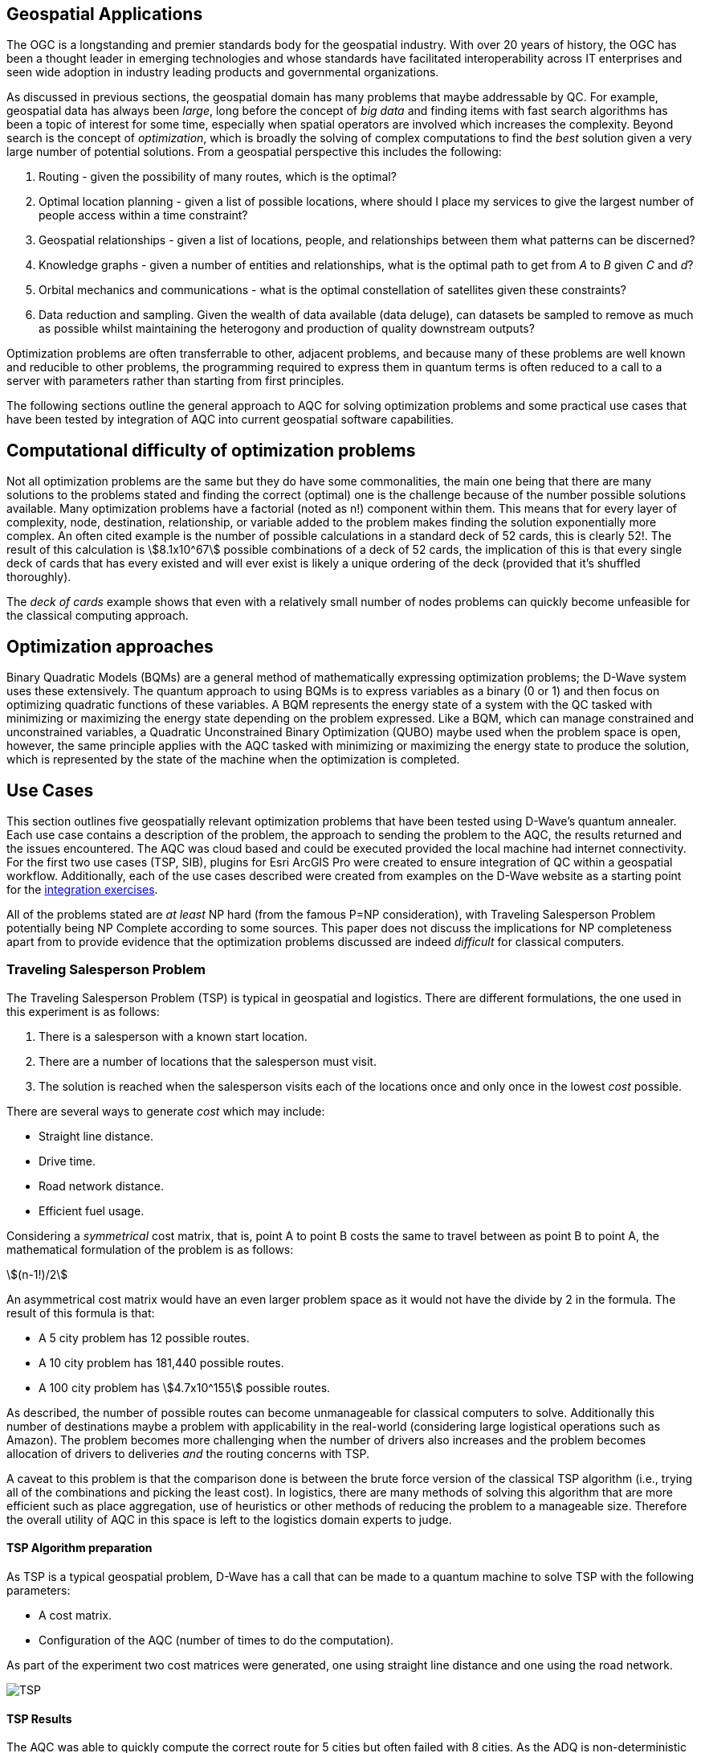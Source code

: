 == Geospatial Applications
:stem: 

The OGC is a longstanding and premier standards body for the geospatial industry. With over 20 years of history, the OGC has been a thought leader in emerging technologies and whose standards have facilitated interoperability across IT enterprises and seen wide adoption in industry leading products and governmental organizations.

As discussed in previous sections, the geospatial domain has many problems that maybe addressable by QC. For example, geospatial data has always been _large_, long before the concept of _big data_ and finding items with fast search algorithms has been a topic of interest for some time, especially when spatial operators are involved which increases the complexity. Beyond search is the concept of _optimization_, which is broadly the solving of complex computations to find the _best_ solution given a very large number of potential solutions. From a geospatial perspective this includes the following:

. Routing - given the possibility of many routes, which is the optimal?
. Optimal location planning - given a list of possible locations, where should I place my services to give the largest number of people access within a time constraint?
. Geospatial relationships - given a list of locations, people, and relationships between them what patterns can be discerned?
. Knowledge graphs - given a number of entities and relationships, what is the optimal path to get from _A_ to _B_ given _C_ and _d_?
. Orbital mechanics and communications - what is the optimal constellation of satellites given these constraints? 
. Data reduction and sampling. Given the wealth of data available (data deluge), can datasets be sampled to remove as much as possible whilst maintaining the heterogony and production of quality downstream outputs?

Optimization problems are often transferrable to other, adjacent problems, and because many of these problems are well known and reducible to other problems, the programming required to express them in quantum terms is often reduced to a call to a server with parameters rather than starting from first principles.

The following sections outline the general approach to AQC for solving optimization problems and some practical use cases that have been tested by integration of AQC into current geospatial software capabilities.

== Computational difficulty of optimization problems

Not all optimization problems are the same but they do have some commonalities, the main one being that there are many solutions to the problems stated and finding the correct (optimal) one is the challenge because of the number possible solutions available. Many optimization problems have a factorial (noted as n!) component within them. This means that for every layer of complexity, node, destination, relationship, or variable added to the problem makes finding the solution exponentially more complex. An often cited example is the number of possible calculations in a standard deck of 52 cards, this is clearly 52!. The result of this calculation is stem:[8.1x10^67] possible combinations of a deck of 52 cards, the implication of this is that every single deck of cards that has every existed and will ever exist is likely a unique ordering of the deck (provided that it's shuffled thoroughly). 

The _deck of cards_ example shows that even with a relatively small number of nodes problems can quickly become unfeasible for the classical computing approach. 

== Optimization approaches

Binary Quadratic Models (BQMs) are a general method of mathematically expressing optimization problems; the D-Wave system uses these extensively. The quantum approach to using BQMs is to express variables as a binary (0 or 1) and then focus on optimizing quadratic functions of these variables. A BQM represents the energy state of a system with the QC tasked with minimizing or maximizing the energy state depending on the problem expressed. Like a BQM, which can manage constrained and unconstrained variables, a Quadratic Unconstrained Binary Optimization (QUBO) maybe used when the problem space is open, however, the same principle applies with the AQC tasked with minimizing or maximizing the energy state to produce the solution, which is represented by the state of the machine when the optimization is completed.

== Use Cases

This section outlines five geospatially relevant optimization problems that have been tested using D-Wave's quantum annealer. Each use case contains a description of the problem, the approach to sending the problem to the AQC, the results returned and the issues encountered. The AQC was cloud based and could be executed provided the local machine had internet connectivity. For the first two use cases (TSP, SIB), plugins for Esri ArcGIS Pro were created to ensure integration of QC within a geospatial workflow. Additionally, each of the use cases described were created from examples on the D-Wave website as a starting point for the link:https://github.com/dwave-examples[integration exercises].

All of the problems stated are _at least_ NP hard (from the famous P=NP consideration), with Traveling Salesperson Problem potentially being NP Complete according to some sources. This paper does not discuss the implications for NP completeness apart from to provide evidence that the optimization problems discussed are indeed _difficult_ for classical computers. 

=== Traveling Salesperson Problem

The Traveling Salesperson Problem (TSP) is typical in geospatial and logistics. There are different formulations, the one used in this experiment is as follows:

. There is a salesperson with a known start location.
. There are a number of locations that the salesperson must visit.
. The solution is reached when the salesperson visits each of the locations once and only once in the lowest _cost_ possible.

There are several ways to generate _cost_ which may include:

* Straight line distance.
* Drive time.
* Road network distance.
* Efficient fuel usage.

Considering a _symmetrical_ cost matrix, that is, point A to point B costs the same to travel between as point B to point A, the mathematical formulation of the problem is as follows:

stem:[(n-1!)/2]

An asymmetrical cost matrix would have an even larger problem space as it would not have the divide by 2 in the formula. The result of this formula is that:

* A 5 city problem has 12 possible routes.
* A 10 city problem has 181,440 possible routes.
* A 100 city problem has stem:[4.7x10^155] possible routes.

As described, the number of possible routes can become unmanageable for classical computers to solve. Additionally this number of destinations maybe a problem with applicability in the real-world (considering large logistical operations such as Amazon). The problem becomes more challenging when the number of drivers also increases and the problem becomes allocation of drivers to deliveries _and_ the routing concerns with TSP.

A caveat to this problem is that the comparison done is between the brute force version of the classical TSP algorithm (i.e., trying all of the combinations and picking the least cost). In logistics, there are many methods of solving this algorithm that are more efficient such as place aggregation, use of heuristics or other methods of reducing the problem to a manageable size. Therefore the overall utility of AQC in this space is left to the logistics domain experts to judge.

==== TSP Algorithm preparation

As TSP is a typical geospatial problem, D-Wave has a call that can be made to a quantum machine to solve TSP with the following parameters:

* A cost matrix.
* Configuration of the AQC (number of times to do the computation).

As part of the experiment two cost matrices were generated, one using straight line distance and one using the road network.

image::figures/TSP.jpg[]

==== TSP Results

The AQC was able to quickly compute the correct route for 5 cities but often failed with 8 cities. As the ADQ is non-deterministic and has some noise in the system, it occasionally produces invalid results such as visiting the same destination twice. When compared to the classical method of doing TSP, the quantum approach is orders of magnitude quicker showing promise for the technology in this space.

=== Structural Imbalance within a Graph

Although not a strictly geospatial construct, the use of knowledge graphs in the geospatial domain mans that they can be used to represent geospatial information with one of the links between entities being locational _nearness_ or otherwise. This use case uses geospatial analytics to contextualize the results of the quantum output. In future work, location could be used as an input to this type of algorithm.

The Structural Imbalance Problem (SIP) is a special case of the _maximum cut_ problem, which is a method of classifying graphs into two groups of vertices where the optimal solution is the one that maximizes the number of edges between the two groups. SIP seeks to classify graphs (usually social networks) using the rule _"the enemy of my friend is my enemy"_. This is a simplification of real social networks, as there are many instances when individual relationships are more complex than _enemy_ or _friend_, however it is useful for identifying those problematic relationships that go against how they _should_ behave according to the model. Additionally, the geography of those relationships can provide some insight into regional events and trends.

The mathematical formulation of SIP is as follows:

Minimize stem:[∑ (i,j)∈E-wij xi xj]

This involves minimizing the objective function according to the positive (friendly) and negative (adversarial) relationships between the entities in the graph. The algorithm can result in two sets of results:

. A perfectly balanced graph is one where all relationships between individuals within groups are friendly, and all relationships between groups are hostile.
. An unbalanced graph is one where there are relationships within the graph that break the rule, that is, there are relationships that are friendly that should be hostile and hostile relationships that should be friendly.

The relationships that break the friendly/hostile rules are considered _frustrated_.

image::figures/RandJ1.jpg[]

==== A simple Shakespearean Example

A typical example for this type of problem is Romeo & Juliet. At the beginning of the play, the characters sit in a perfectly balanced graph, all of the Montague and Capulet families have positive relationships within their families, and all relationships between the individuals of the two families are negative. As the story progresses, a frustrated relationship emerges with the title characters. If the relationship between the title characters is updated to reflect their positive interactions and the algorithm is re-run, the relationship is flagged as being frustrated, the two characters are in a friendly relationship when they _should_ be hostile. This matters because these frustrated relationships can be a predictor of conflict as they are in this story, but also in real life examples.

image::figures/RandJ_Graph.jpg[]

image::figures/RandJgraph_class.jpg[]


==== A real world geospatial example

Applying SIP to geospatial use cases requires:

. A geospatially enabled dataset.
. A knowledge graph technology that can handle geospatial operators.

An experiment was carried out using some world conflict data provided by D-Wave. As with the TSP example, the objective of this piece of work was to integrate AQC and SIP with geospatial technologies to take advantage of geospatial intelligence with AQC to make some observations about patterns found in the data. A note on the parameters for the data is that the dataset was considered as a whole and not split regionally, which is something that could be done in a real world scenario. Additionally, due to the large number of data points, the problem set is too large for the QPU alone and a _hybrid solver_ was used instead. Hybrid solvers, as the name suggests, use a combination of classical and quantum technologies to solve larger problems than a pure QPU could do alone. In this scenario, a classical computer executes the quantum computer on behalf of the user to make best use of both technologies. 

image::figures/terrorism.jpg[]

In the image above, the red lines show relationships that are hostile, but should be friendly, and the green lines show relationships that are friendly, but should be hostile. Although the grouping created by the AQC are arbitrary, as the dataset has an unconsidered temporal element, it does highlight areas of the world with many frustrated relationships. The Middle East region is particularly challenging with many frustrated relationships that can be a source of conflict.

=== Spatial dataset sampling

With many organizations choosing to make use of cloud facilities, cost of compute and storage is a consideration for cloud strategy and deployment. There are different approaches to this, whether choices are made to keep on-premise infrastructure, often for cost and sovereignty reasons, or to go fully to the cloud, or some hybrid solution where appropriate services are held on-premise and others moved to the cloud. Regardless of the approach, using the cloud requires  in a different cost model to on-premise _tin_, as the cloud is a metered service, and on premises compute is a capital expenditure that depreciates over time. 

Machine learning and use of Graphical Processing Units (GPU) is a rapid method of building and training machine learning models. ML requires a lot of data to create good models, however, not all data points are critical to the success of the model building process. Appropriate sampling can reduce the amount of data required for machine learning models whilst retaining the explanatory and powerful elements of the model. A reduction in the data required for model building can result in lower cloud costs (as well as compute time and it's implications for environmental concerns).

This type of data sampling requires that the most explanatory data points are kept and the others discarded for processing. In geospatial data, a simple use case is location and difference.

==== Geospatial sampling selection

Geospatial data has always been big, complex, multidimensional and challenging to manage. Sampling and selection is one method of reducing data, however, calculating similarity between geospatial locations can be approached using a _Haversine function_. This method determines the great circle distance between two points given their latitude and longitude. To perform sample selection using AQC, a matrix is created using the Haversine function to compare each position with every other position. Once the matrix is created, which is admittedly a computationally expensive task, QC can be used to down select the dataset to a sample containing the variables that are most _different_.

The QC algorithm works utilizes a _penalty_ coefficient and a global subset size constraint to achieve the results. In this example, the global subset size was 15, which means that from the sample of 2000 points, the QC is encouraged to select the top 15 most representative points.

The dataset used is a set of randomly generated points around Oxford in the UK. The purpose of the exercise is to reduce the number of points to a representative sample using a hybrid solver within the D-Wave quantum computer.

==== Geospatial sampling results

The dataset contained 2000 points and the algorithm was configured to reduce the points to 10%. The results are below. The original data sample is displayed in green and the reduction by quantum algorithm is in red.

image::figures/Spatial_Sampling.png[]

Other examples were attempted with different levels of remaining samples, however, there were occasions where the algorithm did not appear to give a representative sample by biasing points in a clustered geographic region. The reasons for this are unknown at time of writing, but more experimentation is required.

Overall, data sampling is a promising application for quantum technologies, and geospatial sampling problems are a suitable use case.

=== Satellite configuration

As optimization can be applied to typical geospatial operations, they can also be applied to any domain where there is a problem with many correct solutions but one being optimal.

Organization, monitoring and controlling satellites whilst taking note of other orbital objects such as space debris contains many optimization problems. Conceptually there are many ways to configure a constellation to achieve certain goals, but there is an optimal solution. Some satellite optimization problems that could be solved using AQC are as follows:

* Coverage Optimization: Ensuring maximum coverage of specific areas on Earth.
* Communication Links: Maximizing the efficiency of communication links between satellites.
* Fuel Efficiency: Minimizing fuel consumption for maneuvers.
* Redundancy and Resilience: Ensuring the constellation can withstand the failure of one or more satellites.

The example described in this Section has a combination of coverage optimization and redundancy and resilience, however, the parameters could be changed and weighted to favor one element over another if _real_ data were being used.

==== Satellite constellation placement optimization

Satellite usage and placement in a constellation is an interesting problem space that AQC can address. Although it is inherently a geospatial issue with respect to observing a patch of the earth, the problem can be simplified into a QUBO as mentioned previously. The role of geospatial technologies and data is to provide intelligence into the input data. The example shown here does not use information about satellite orbits and periods, it simply assumes that a constellation of satellites can observe a location at a given time. Whether a satellite can observe a location is represented as simple binary, 1 for it can observe and 0 it cannot observe the location. Additionally, the temporal element is considered as slices, the matrix provides 5 time slices and the binary describes whether the satellite can view the location. For example, satellite 0 can see the location at time slice 1, but it cannot see the location at time slice 4.

[cols="6"]
|===
|Satellite | Time Slice 1 | Time Slice 2 | Time Slice 3 | Time Slice 4 | Time Slice 5
|0|1|0|1|0|1
|1|0|1|0|1|0
|2|1|1|0|1|0
|===

An additional concern with this is that there is a cost associated with not observing the location and equally, there is a cost associated with making changes to a satellite. The model seeks to balance the cost of not observing the location at a time with the cost of operating the satellite, it then selects the satellites to use from within the constellation to the monitoring.

In the above example, requiring a coverage of 2, that is, the geographic area should be observed by at least two satellites at the required time slice given the penalty for _not_ observing the location, and the cost of using the satellite. If we run this using the QC, the algorithm reports that satellites 0 and 1 are required. If we up the coverage requirement to 3, then the algorithm reports that all of the satellites are required. After proving the concept, a further experiment was conducted using 25 satellites and 10 time slices. Again, by manipulating the penalties and costs for satellite coverage and usage respectively, solutions were generated that included most, many, some and a single satellite depending on the requirements.

Although this is quite an immature and simplified experiment, the costs, penalties and use of coverage variables have real-world applications that can optimize satellite constellation coverage. This is particularly salient with respect to the new, small satellites such as Starlink being launched as well as cubesats and other low weight, low cost devices being put into orbit. The next step in this experimentation is to use _real_ satellite data including costs and penalties to create a constellation and then measure the constellation against the existing constellations.


== Potential Standardization Routes

As the OGC is a standards body, understanding how the community can contribute to standardization of quantum calls is discussed in this section. The work described in this paper has shown QC and specifically AQC to have current utility and future potential in optimizing geospatial problems. However, AQC is not a replacement for a technology and is likely to form part of a geospatial workflow rather than replace a geospatial workflow.

Standardization efforts are underway in other standards bodies such as link:https://standards.ieee.org/practices/foundational/quantum-standards-activities/[IEEE], however, there does not appear to be active initiatives, standards, or progress towards standards in this example.

From an OGC Standards perspective, standardizing calls to an AQC is likely to be a profile or implementation OGC API - Processes. This paper does not attempt to create this profile, but here are some considerations for profiling or standardizing optimization of solutions to NP hard geospatial problems.

* Binary Quadratic Model. The principle of a BQM is to store terms and one or two variables that have a relationship between them. Currently this is held as an array, but metadata could be introduced to describe the data and make it FAIR, or could be setup as a new datatype. A BQM is a generalized form of a QUBO, with a binary of 0 or 1 with the objective of the AQC to minimize the objective function. A BQM can also store an Ising model, which is like a QUBO except the parameters are between -1 and 1.
* Solvers - AQCs use solvers to _run_ the problem. There are currently three types of solvers, simulated, QPU and hybrid.
* Peripheral parameters - number of times to run the computation.
* Return types - solutions or raw energy states. 

Whether standardization is possible or desirable given the manner that AQCs work will become apparent as the technology matures and becomes adopted over time.

=== Existing APIs for Quantum machines

At time of writing, there are two accessible APIs for quantum computing, they are:

* D-Wave Leap.
* Amazon Bracket.

These provide a basis and set of requirements for standardization approaches for using quantum solvers as part of an OGC API - Processes (_Processes_) deployment. Processes provides information about Jobs, Processes, Status, and many more relevant calls that could be used to facade quantum computing resources.

Below are two tables that outlines the API calls from both D-Wave and Amazon Bracket. Their corresponding OGC API - Processes call is provided, or where this call might sit.

[cols=4]
|===
|D-Wave API Call|HTTP Verb|Description|OGC API Reference
|/bqm/multipart|POST|Initiate upload of a problem|Deploy, Replace, Undeploy (DRU)
|/bqm/multipart/<problem_data_id>/part/<part>|PUT|Upload problem data|DRU
|/bqm/multipart/<problem_data_id>/combine|POST|Submit a checksum for a problem upload|DRU
|/bqm/multipart/<problem_data_id>/status|GET|Status of problem upload|DRU
|/problems|POST|Submit problems|DRU
|/problems|DELETE|Delete problems|Dismiss
|/problems/<problem_id>|DELETE|Delete problem|Dismiss
|/problems|GET|Retrieve a list of problems|Job info or process description
|/problems/<problem_id>|GET|Retrieve a problem|Job info or Process Description
|/problems/<problem_id>/info|GET|Retrieve problem info|Job status info
|/problems/<problem_id>/answer|GET|Retrieve answers|callback/execute
|/solvers/remote|GET|Retrieve available solvers|Process list
|/solvers/remote/<solver_id>|GET|Retrieve solver info|Process info
|===

As mentioned previously, D-Wave is a quantum annealer and bespoke to the D-Wave machines. Amazon Bracket is an Amazon service that abstracts access to multiple quantum computers with different capabilities and from different vendors. 

[cols=4]
|===
|Amazon Bracket Call|HTTP Verb|Description|OGC API Reference
|CancelJob|PUT|Cancels a hybrid job|Dismiss
|CancelQuantumTask|PUT|Cancels the specified quantum task|Dismiss
|CreateJob|POST|Create a hybrid job|DRU
|CreateQuantumTask|POST|Create a quantum job|DRU
|GetDevice|GET|Get Device Info|Unknown
|GetJob|GET|Get Job info|Job Status Info
|GetQuantumTask|GET|Get quantum task info|Job Status Info
|ListTaskForResource|GET|Get tags associated with a task|Process Description
|SearchDevices|POST|Search for devices using a filter|Unknown
|SearchJobs|POST|Search for jobs using a filter|Unknown
|SearchQuantumTasks|POST|Search for quantum tasks|Unknown
|TagResource|POST|Tag a resource|DRU/unknown
|UntagResource|DELETE|Untag a resource|DRU/unknown
|===

This paper does not attempt to extend or create a standard to manage interaction with quantum machines. However, there are elements of OGC API - Processes that could be changed or added to address the quantum use cases.

==== OGC API - Processes suggestions to support quantum processes

There are several elements that OGC API - Processes needs to support quantum computing. Some suggestions are transferrable to other use cases, such as abstracting over several machines with different capabilities, as with the different quantum machines hosted by Amazon Bracket.

. The ability to support transaction for injection of new quantum algorithms and associated data is a requirement. Quantum is still in its infancy and therefore, there are many use cases and algorithms that have not been created or thought of.
. Some APIs, particularly those that aggregate and offer multiple services such as Amazon Bracket require specification of quantum machines. Currently, OGC API - Processes offers a facade on one logical machine, with a set of processes. In quantum, the machines are not generalized, therefore specifying a machine is important.
. Searching through jobs, processes, and devices should be supported natively in OGC API - Processes.
. In the D-Wave approach, the datatype for quantum computing is a QUBO or BQM regardless of the use case or problem domain. Therefore there is a separation of data upload and solver that it is applied to, OGC API - Processes should support this interaction type.

